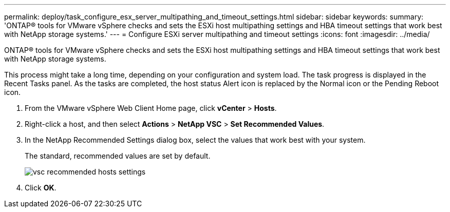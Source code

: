 ---
permalink: deploy/task_configure_esx_server_multipathing_and_timeout_settings.html
sidebar: sidebar
keywords:
summary: 'ONTAP® tools for VMware vSphere checks and sets the ESXi host multipathing settings and HBA timeout settings that work best with NetApp storage systems.'
---
= Configure ESXi server multipathing and timeout settings
:icons: font
:imagesdir: ../media/

[.lead]
ONTAP® tools for VMware vSphere checks and sets the ESXi host multipathing settings and HBA timeout settings that work best with NetApp storage systems.

This process might take a long time, depending on your configuration and system load. The task progress is displayed in the Recent Tasks panel. As the tasks are completed, the host status Alert icon is replaced by the Normal icon or the Pending Reboot icon.

. From the VMware vSphere Web Client Home page, click *vCenter* > *Hosts*.
. Right-click a host, and then select *Actions* > *NetApp VSC* > *Set Recommended Values*.
. In the NetApp Recommended Settings dialog box, select the values that work best with your system.
+
The standard, recommended values are set by default.
+
image::../media/vsc_recommended_hosts_settings.gif[]

. Click *OK*.

